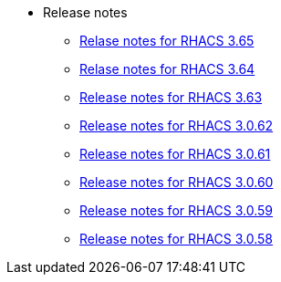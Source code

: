 * Release notes
** xref:365-release-notes.adoc[Relase notes for RHACS 3.65]
** xref:364-release-notes.adoc[Relase notes for RHACS 3.64]
** xref:363-release-notes.adoc[Release notes for RHACS 3.63]
** xref:3062-release-notes.adoc[Release notes for RHACS 3.0.62]
** xref:3061-release-notes.adoc[Release notes for RHACS 3.0.61]
** xref:3060-release-notes.adoc[Release notes for RHACS 3.0.60]
** xref:3059-release-notes.adoc[Release notes for RHACS 3.0.59]
** xref:3058-release-notes.adoc[Release notes for RHACS 3.0.58]
